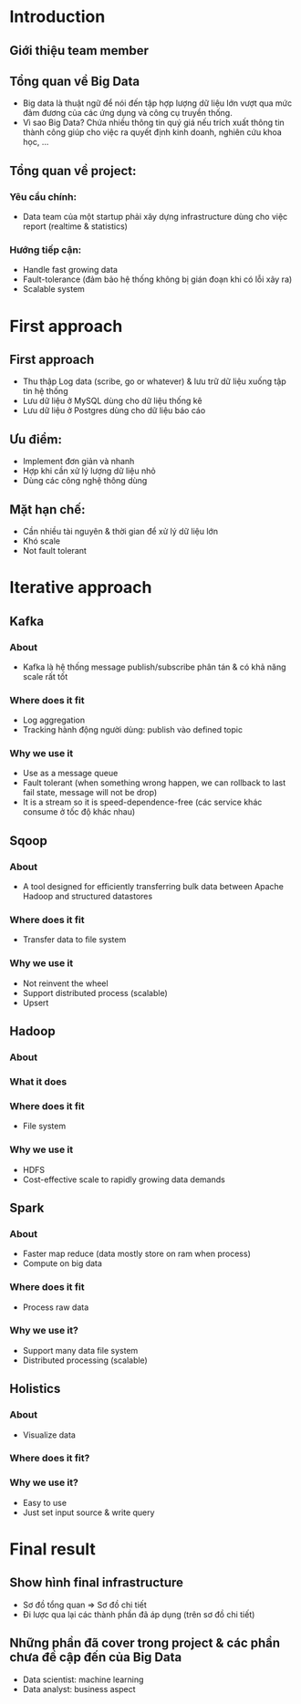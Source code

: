 * Introduction 
** Giới thiệu team member
** Tổng quan về Big Data
- Big data là thuật ngữ để nói đến tập hợp lượng dữ liệu lớn vượt qua mức đảm đương của các ứng dụng và công cụ truyền thống.
- Vì sao Big Data? Chứa nhiều thông tin quý giá nếu trích xuất thông tin thành công giúp cho việc ra quyết định kinh doanh, nghiên cứu khoa học, ...
** Tổng quan về project:
*** Yêu cầu chính: 
- Data team của một startup phải xây dựng infrastructure dùng cho việc report (realtime & statistics)
*** Hướng tiếp cận:
- Handle fast growing data
- Fault-tolerance (đảm bảo hệ thống không bị gián đoạn khi có lỗi xãy ra)
- Scalable system
* First approach
** First approach
- Thu thập Log data (scribe, go or whatever) & lưu trữ dữ liệu xuống tập tin hệ thống
- Lưu dữ liệu ở MySQL dùng cho dữ liệu thống kê
- Lưu dữ liệu ở Postgres dùng cho dữ liệu báo cáo
** Ưu điểm: 
- Implement đơn giản và nhanh
- Hợp khi cần xử lý lượng dữ liệu nhỏ
- Dùng các công nghệ thông dùng
** Mặt hạn chế: 
- Cần nhiều tài nguyên & thời gian để xử lý dữ liệu lớn 
- Khó scale 
- Not fault tolerant 
* Iterative approach
** Kafka
*** About
- Kafka là hệ thống message publish/subscribe phân tán & có khả năng scale rất tốt 
*** Where does it fit 
- Log aggregation
- Tracking hành động người dùng: publish vào defined topic
*** Why we use it
- Use as a message queue
- Fault tolerant (when something wrong happen, we can rollback to last fail state, message will not be drop)
- It is a stream so it is speed-dependence-free (các service khác consume ở tốc độ khác nhau)
** Sqoop
*** About
- A tool designed for efficiently transferring bulk data between Apache Hadoop and structured datastores
*** Where does it fit
- Transfer data to file system
*** Why we use it
- Not reinvent the wheel
- Support distributed process (scalable)
- Upsert
** Hadoop
*** About
*** What it does
*** Where does it fit
- File system
*** Why we use it
- HDFS
- Cost-effective scale to rapidly growing data demands
** Spark
*** About
- Faster map reduce (data mostly store on ram when process)
- Compute on big data
*** Where does it fit
- Process raw data
*** Why we use it?
- Support many data file system
- Distributed processing (scalable)
** Holistics
*** About
- Visualize data
*** Where does it fit?
*** Why we use it?
- Easy to use
- Just set input source & write query
* Final result
** Show hình final infrastructure
- Sơ đồ tổng quan => Sơ đồ chi tiết
- Đi lược qua lại các thành phần đã áp dụng (trên sơ đồ chi tiết)
** Những phần đã cover trong project & các phần chưa đề cập đến của Big Data
- Data scientist: machine learning
- Data analyst: business aspect
